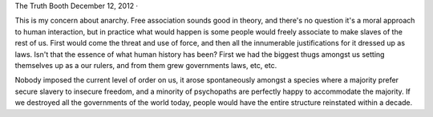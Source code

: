 The Truth Booth
December 12, 2012 ·

This is my concern about anarchy. Free association sounds good in theory, and there's no question it's a moral approach to human interaction, but in practice what would happen is some people would freely associate to make slaves of the rest of us. First would come the threat and use of force, and then all the innumerable justifications for it dressed up as laws. Isn't that the essence of what human history has been? First we had the biggest thugs amongst us setting themselves up as a our rulers, and from them grew governments laws, etc, etc.

Nobody imposed the current level of order on us, it arose spontaneously amongst a species where a majority prefer secure slavery to insecure freedom, and a minority of psychopaths are perfectly happy to accommodate the majority. If we destroyed all the governments of the world today, people would have the entire structure reinstated within a decade.
